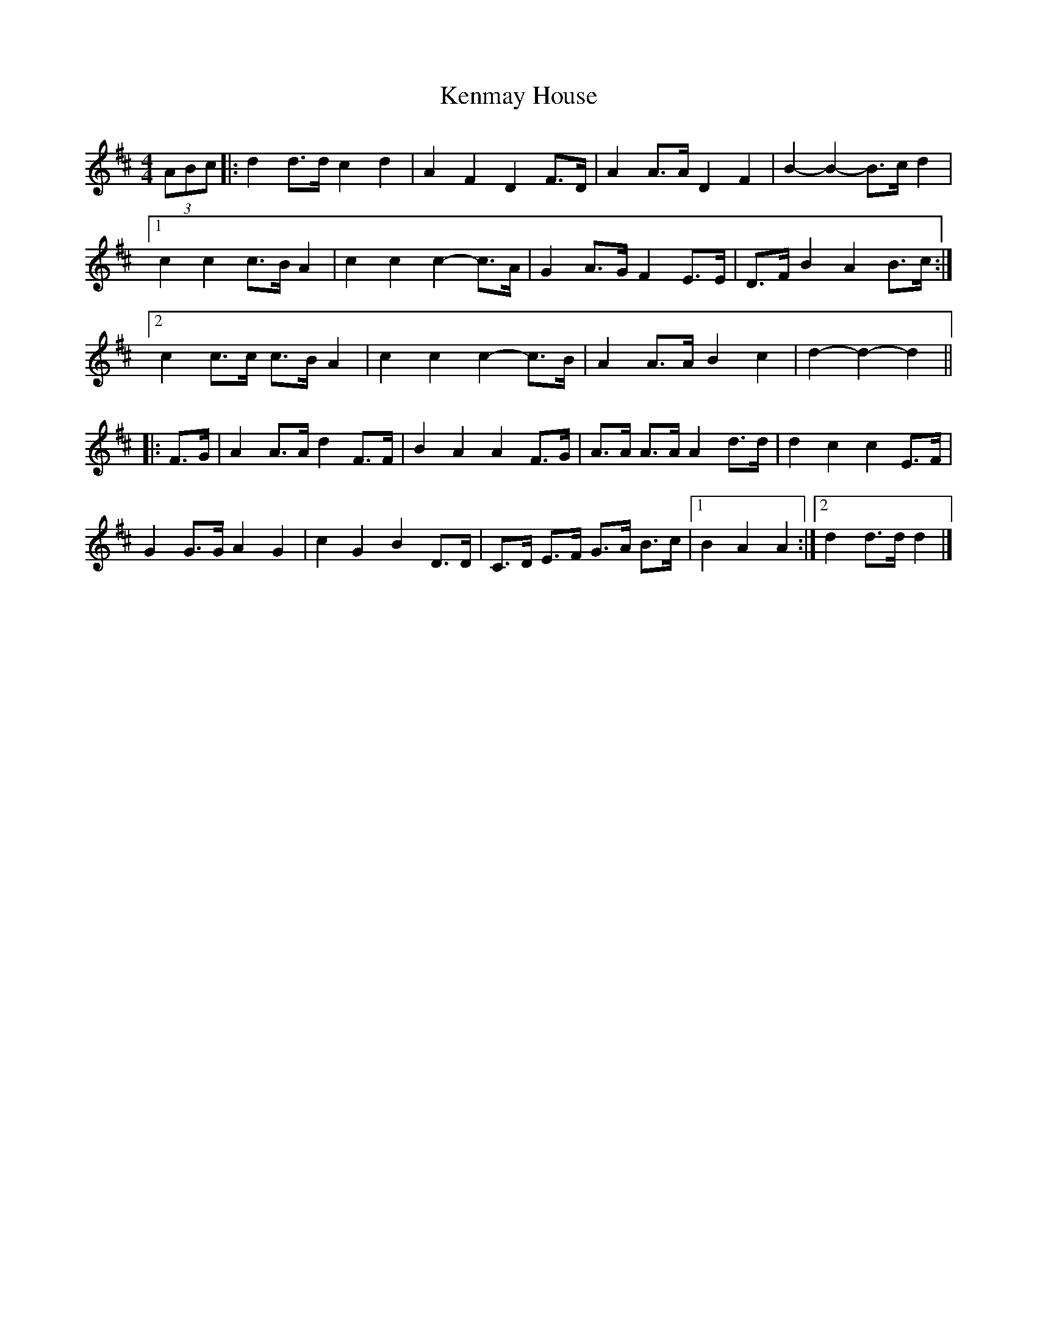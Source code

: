 X: 2
T: Kenmay House
Z: ceolachan
S: https://thesession.org/tunes/15228#setting28325
R: barndance
M: 4/4
L: 1/8
K: Dmaj
(3ABc |:d2 d>d c2 d2 | A2 F2 D2 F>D | A2 A>A D2 F2 | B2- B2- B>c d2 |
[1 c2 c2 c>B A2 | c2 c2 c2- c>A | G2 A>G F2 E>E | D>F B2 A2 B>c :|
[2 c2 c>c c>B A2 | c2 c2 c2- c>B | A2 A>A B2 c2 | d2- d2- d2 ||
|: F>G |A2 A>A d2 F>F | B2 A2 A2 F>G | A>A A>A A2 d>d | d2 c2 c2 E>F |
G2 G>G A2 G2 | c2 G2 B2 D>D | C>D E>F G>A B>c |[1 B2 A2 A2 :|[2 d2 d>d d2 |]
